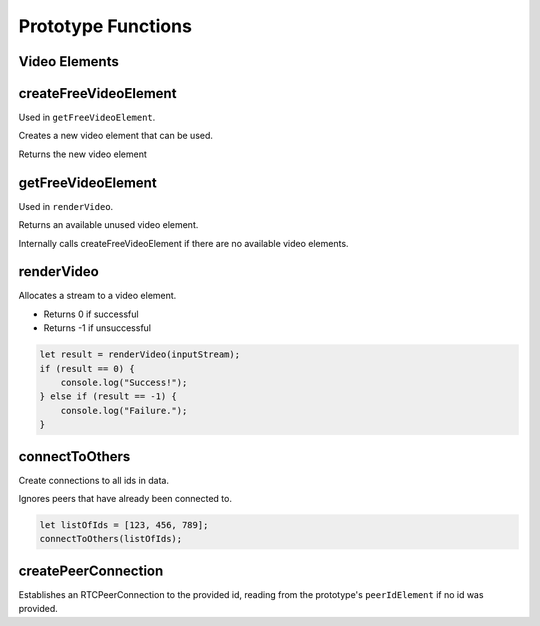 Prototype Functions
===================

Video Elements
--------------

createFreeVideoElement
----------------------

Used in ``getFreeVideoElement``.

Creates a new video element that can be used.

Returns the new video element

getFreeVideoElement
-------------------

Used in ``renderVideo``.

Returns an available unused video element.

Internally calls createFreeVideoElement if there are no available video elements.

renderVideo
-----------

Allocates a stream to a video element.

- Returns 0 if successful

- Returns -1 if unsuccessful

.. code-block:: javascript
    
    let result = renderVideo(inputStream);
    if (result == 0) {
        console.log("Success!");
    } else if (result == -1) {
        console.log("Failure.");
    }

connectToOthers
---------------

Create connections to all ids in data.

Ignores peers that have already been connected to.

.. code-block:: javascript
    
    let listOfIds = [123, 456, 789];
    connectToOthers(listOfIds);

createPeerConnection
--------------------

Establishes an RTCPeerConnection to the provided id, reading from the prototype's ``peerIdElement`` if no id was provided.

.. code-block:: javascript
    let id = 123456789;
    createPeerConnection(id);
    // A connection has now been established with the peer with <id>!


